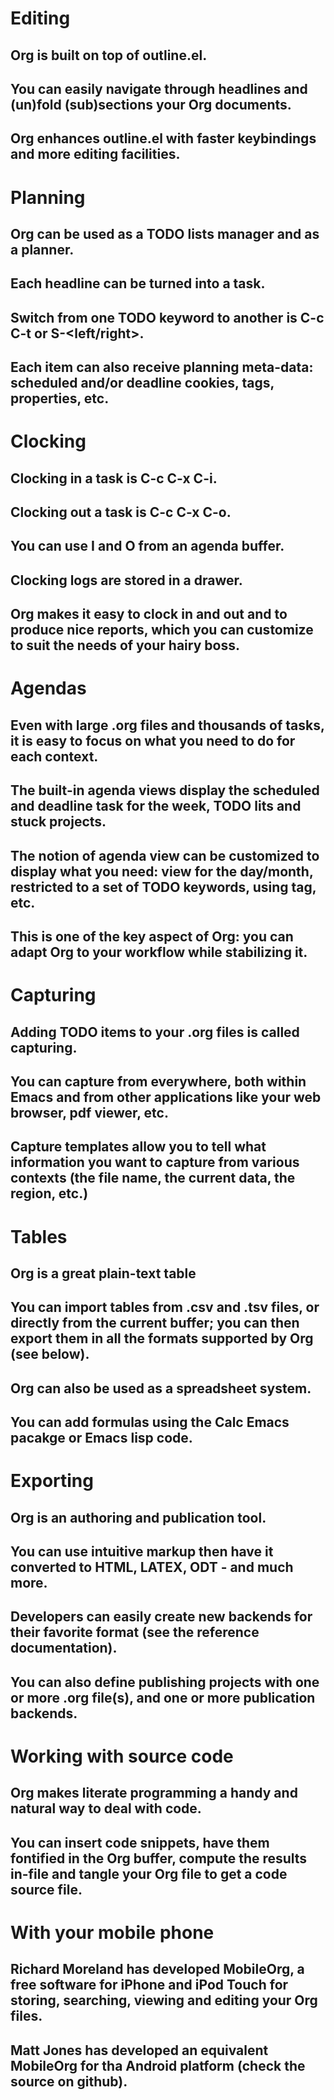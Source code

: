 * Editing

** Org is built on top of outline.el.
** You can easily navigate through headlines and (un)fold (sub)sections your Org documents.
** Org enhances outline.el with faster keybindings and more editing facilities.


* Planning

** Org can be used as a TODO lists manager and as a planner.
** Each headline can be turned into a task.
** Switch from one TODO keyword to another is C-c C-t or S-<left/right>.
** Each item can also receive planning meta-data: scheduled and/or deadline cookies, tags, properties, etc.


* Clocking

** Clocking in a task is C-c C-x C-i.
** Clocking out a task is C-c C-x C-o.
** You can use I and O from an agenda buffer.
** Clocking logs are stored in a drawer.
** Org makes it easy to clock in and out and to produce nice reports, which you can customize to suit the needs of your hairy boss.


* Agendas

** Even with large .org files and thousands of tasks, it is easy to focus on what you need to do for each context.
** The built-in agenda views display the scheduled and deadline task for the week, TODO lits and stuck projects.
** The notion of agenda view can be customized to display what you need: view for the day/month, restricted to a set of TODO keywords, using tag, etc.
** This is one of the key aspect of Org: you can adapt Org to your workflow while stabilizing it.


* Capturing

** Adding TODO items to your .org files is called capturing.
** You can capture from everywhere, both within Emacs and from other applications like your web browser, pdf viewer, etc.
** Capture templates allow you to tell what information you want to capture from various contexts (the file name, the current data, the region, etc.)


* Tables

** Org is a great plain-text table
** You can import tables from .csv and .tsv files, or directly from the current buffer; you can then export them in all the formats supported by Org (see below).
** Org can also be used as a spreadsheet system.
** You can add formulas using the Calc Emacs pacakge or Emacs lisp code.


* Exporting

** Org is an authoring and publication tool.
** You can use intuitive markup then have it converted to HTML, LATEX, ODT - and much more.
** Developers can easily create new backends for their favorite format (see the reference documentation).
** You can also define publishing projects with one or more .org file(s), and one or more publication backends.


* Working with source code

** Org makes literate programming a handy and natural way to deal with code.
** You can insert code snippets, have them fontified in the Org buffer, compute the results in-file and tangle your Org file to get a code source file.


* With your mobile phone

** Richard Moreland has developed MobileOrg, a free software for iPhone and iPod Touch for storing, searching, viewing and editing your Org files.
** Matt Jones has developed an equivalent MobileOrg for tha Android platform (check the source on github).
